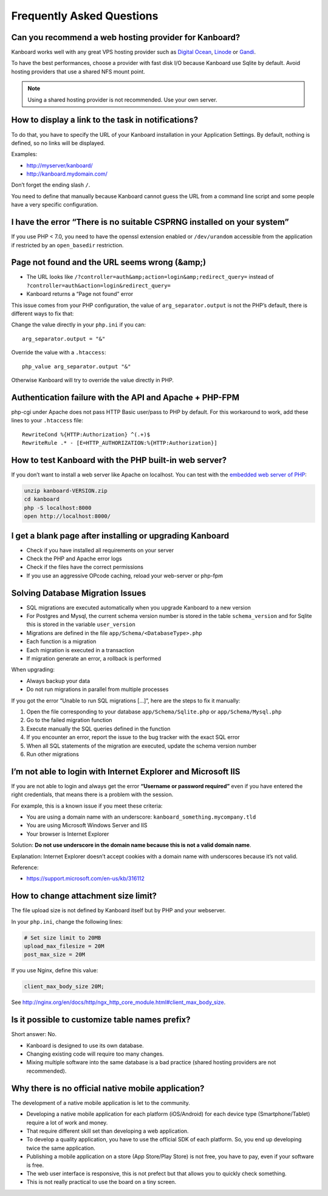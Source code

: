 Frequently Asked Questions
==========================

Can you recommend a web hosting provider for Kanboard?
------------------------------------------------------

Kanboard works well with any great VPS hosting provider such as `Digital
Ocean <https://www.digitalocean.com/?refcode=4b541f47aae4>`__,
`Linode <https://www.linode.com/?r=4e381ac8a61116f40c60dc7438acc719610d8b11>`__
or `Gandi <https://www.gandi.net/>`__.

To have the best performances, choose a provider with fast disk I/O
because Kanboard use Sqlite by default. Avoid hosting providers that use
a shared NFS mount point.

.. note:: Using a shared hosting provider is not recommended. Use your own server.

How to display a link to the task in notifications?
---------------------------------------------------

To do that, you have to specify the URL of your Kanboard installation in
your Application Settings.
By default, nothing is defined, so no links will be displayed.

Examples:

-  http://myserver/kanboard/
-  http://kanboard.mydomain.com/

Don’t forget the ending slash ``/``.

You need to define that manually because Kanboard cannot guess the URL
from a command line script and some people have a very specific
configuration.

I have the error “There is no suitable CSPRNG installed on your system”
-----------------------------------------------------------------------

If you use PHP < 7.0, you need to have the openssl extension enabled or
``/dev/urandom`` accessible from the application if restricted by an
``open_basedir`` restriction.

Page not found and the URL seems wrong (&amp;)
----------------------------------------------

-  The URL looks like
   ``/?controller=auth&amp;action=login&amp;redirect_query=`` instead of
   ``?controller=auth&action=login&redirect_query=``
-  Kanboard returns a “Page not found” error

This issue comes from your PHP configuration, the value of
``arg_separator.output`` is not the PHP’s default, there is different
ways to fix that:

Change the value directly in your ``php.ini`` if you can:

::

    arg_separator.output = "&"

Override the value with a ``.htaccess``:

::

    php_value arg_separator.output "&"

Otherwise Kanboard will try to override the value directly in PHP.

Authentication failure with the API and Apache + PHP-FPM
--------------------------------------------------------

php-cgi under Apache does not pass HTTP Basic user/pass to PHP by
default. For this workaround to work, add these lines to your
``.htaccess`` file:

::

    RewriteCond %{HTTP:Authorization} ^(.+)$
    RewriteRule .* - [E=HTTP_AUTHORIZATION:%{HTTP:Authorization}]

How to test Kanboard with the PHP built-in web server?
------------------------------------------------------

If you don’t want to install a web server like Apache on localhost. You
can test with the `embedded web server of
PHP <http://www.php.net/manual/en/features.commandline.webserver.php>`__:

.. code:: bash

    unzip kanboard-VERSION.zip
    cd kanboard
    php -S localhost:8000
    open http://localhost:8000/

I get a blank page after installing or upgrading Kanboard
---------------------------------------------------------

-  Check if you have installed all requirements on your server
-  Check the PHP and Apache error logs
-  Check if the files have the correct permissions
-  If you use an aggressive OPcode caching, reload your web-server or
   php-fpm

Solving Database Migration Issues
---------------------------------

-  SQL migrations are executed automatically when you upgrade Kanboard
   to a new version
-  For Postgres and Mysql, the current schema version number is stored
   in the table ``schema_version`` and for Sqlite this is stored in the
   variable ``user_version``
-  Migrations are defined in the file ``app/Schema/<DatabaseType>.php``
-  Each function is a migration
-  Each migration is executed in a transaction
-  If migration generate an error, a rollback is performed

When upgrading:

-  Always backup your data
-  Do not run migrations in parallel from multiple processes

If you got the error “Unable to run SQL migrations […]”, here are the
steps to fix it manually:

1. Open the file corresponding to your database
   ``app/Schema/Sqlite.php`` or ``app/Schema/Mysql.php``
2. Go to the failed migration function
3. Execute manually the SQL queries defined in the function
4. If you encounter an error, report the issue to the bug tracker with
   the exact SQL error
5. When all SQL statements of the migration are executed, update the
   schema version number
6. Run other migrations

I’m not able to login with Internet Explorer and Microsoft IIS
--------------------------------------------------------------

If you are not able to login and always get the error **“Username or
password required”** even if you have entered the right credentials,
that means there is a problem with the session.

For example, this is a known issue if you meet these criteria:

-  You are using a domain name with an underscore:
   ``kanboard_something.mycompany.tld``
-  You are using Microsoft Windows Server and IIS
-  Your browser is Internet Explorer

Solution: **Do not use underscore in the domain name because this is not
a valid domain name**.

Explanation: Internet Explorer doesn’t accept cookies with a domain name
with underscores because it’s not valid.

Reference:

-  https://support.microsoft.com/en-us/kb/316112

How to change attachment size limit?
------------------------------------

The file upload size is not defined by Kanboard itself but by PHP and your webserver.

In your ``php.ini``, change the following lines:

.. code:: 

    # Set size limit to 20MB
    upload_max_filesize = 20M
    post_max_size = 20M

If you use Nginx, define this value:

.. code::

    client_max_body_size 20M;

See `<http://nginx.org/en/docs/http/ngx_http_core_module.html#client_max_body_size>`_.

Is it possible to customize table names prefix?
-----------------------------------------------

Short answer: No.

- Kanboard is designed to use its own database.
- Changing existing code will require too many changes.
- Mixing multiple software into the same database is a bad practice (shared hosting providers are not recommended).

Why there is no official native mobile application?
---------------------------------------------------

The development of a native mobile application is let to the community.

- Developing a native mobile application for each platform (iOS/Android) for each device type (Smartphone/Tablet) require a lot of work and money.
- That require different skill set than developing a web application.
- To develop a quality application, you have to use the official SDK of each platform. So, you end up developing twice the same application.
- Publishing a mobile application on a store (App Store/Play Store) is not free, you have to pay, even if your software is free.
- The web user interface is responsive, this is not prefect but that allows you to quickly check something.
- This is not really practical to use the board on a tiny screen.
